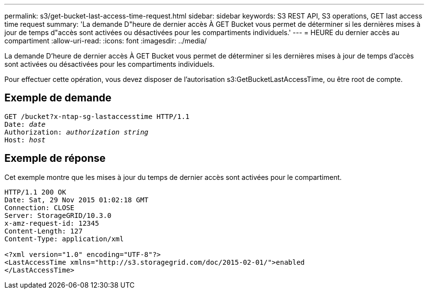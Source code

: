 ---
permalink: s3/get-bucket-last-access-time-request.html 
sidebar: sidebar 
keywords: S3 REST API, S3 operations, GET last access time request 
summary: 'La demande D"heure de dernier accès À GET Bucket vous permet de déterminer si les dernières mises à jour de temps d"accès sont activées ou désactivées pour les compartiments individuels.' 
---
= HEURE du dernier accès au compartiment
:allow-uri-read: 
:icons: font
:imagesdir: ../media/


[role="lead"]
La demande D'heure de dernier accès À GET Bucket vous permet de déterminer si les dernières mises à jour de temps d'accès sont activées ou désactivées pour les compartiments individuels.

Pour effectuer cette opération, vous devez disposer de l'autorisation s3:GetBucketLastAccessTime, ou être root de compte.



== Exemple de demande

[listing, subs="specialcharacters,quotes"]
----
GET /bucket?x-ntap-sg-lastaccesstime HTTP/1.1
Date: _date_
Authorization: _authorization string_
Host: _host_
----


== Exemple de réponse

Cet exemple montre que les mises à jour du temps de dernier accès sont activées pour le compartiment.

[listing]
----
HTTP/1.1 200 OK
Date: Sat, 29 Nov 2015 01:02:18 GMT
Connection: CLOSE
Server: StorageGRID/10.3.0
x-amz-request-id: 12345
Content-Length: 127
Content-Type: application/xml

<?xml version="1.0" encoding="UTF-8"?>
<LastAccessTime xmlns="http://s3.storagegrid.com/doc/2015-02-01/">enabled
</LastAccessTime>
----